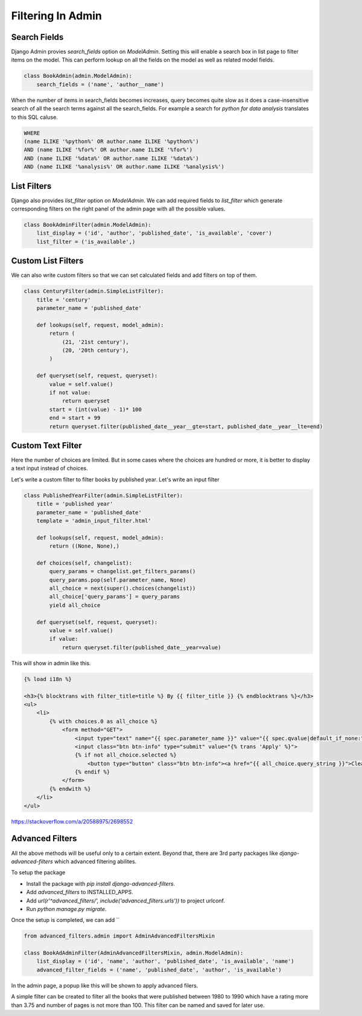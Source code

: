 Filtering In Admin
====================

Search Fields
--------------

Django Admin provies `search_fields` option on `ModelAdmin`. Setting this will enable a search box in list page to filter items on the model. This can perform lookup on all the fields on the model as well as related model fields.


.. code-block:: python

    class BookAdmin(admin.ModelAdmin):
        search_fields = ('name', 'author__name')

.. image:: images/filter1.png
   :align: center

When the number of items in search_fields becomes increases, query becomes quite slow as it does a case-insensitive search of all the search terms against all the search_fields. For example a search for `python for data analysis` translates to this SQL caluse.

.. code-block:: SQL

    WHERE
    (name ILIKE '%python%' OR author.name ILIKE '%python%')
    AND (name ILIKE '%for%' OR author.name ILIKE '%for%')
    AND (name ILIKE '%data%' OR author.name ILIKE '%data%')
    AND (name ILIKE '%analysis%' OR author.name ILIKE '%analysis%')


List Filters
-------------

Django also provides `list_filter` option on `ModelAdmin`. We can add required fields to `list_filter` which generate corresponding filters on the right panel of the admin page with all the possible values.


.. code-block:: python

    class BookAdminFilter(admin.ModelAdmin):
        list_display = ('id', 'author', 'published_date', 'is_available', 'cover')
        list_filter = ('is_available',)


.. image:: images/filter2.png
   :align: center


Custom List Filters
-------------------

We can also write custom filters so that we can set calculated fields and add filters on top of them.


.. code-block:: python

    class CenturyFilter(admin.SimpleListFilter):
        title = 'century'
        parameter_name = 'published_date'

        def lookups(self, request, model_admin):
            return (
                (21, '21st century'),
                (20, '20th century'),
            )

        def queryset(self, request, queryset):
            value = self.value()
            if not value:
                return queryset
            start = (int(value) - 1)* 100
            end = start + 99
            return queryset.filter(published_date__year__gte=start, published_date__year__lte=end)


.. image:: images/filter3.png
   :align: center


Custom Text Filter
------------------

Here the number of choices are limited. But in some cases where the choices are hundred or more, it is better to display a text input instead of choices.

Let's write a custom filter to filter books by published year. Let's write an input filter


.. code-block:: python

    class PublishedYearFilter(admin.SimpleListFilter):
        title = 'published year'
        parameter_name = 'published_date'
        template = 'admin_input_filter.html'

        def lookups(self, request, model_admin):
            return ((None, None),)

        def choices(self, changelist):
            query_params = changelist.get_filters_params()
            query_params.pop(self.parameter_name, None)
            all_choice = next(super().choices(changelist))
            all_choice['query_params'] = query_params
            yield all_choice

        def queryset(self, request, queryset):
            value = self.value()
            if value:
                return queryset.filter(published_date__year=value)


This will show in admin like this.

.. code-block:: html


    {% load i18n %}

    <h3>{% blocktrans with filter_title=title %} By {{ filter_title }} {% endblocktrans %}</h3>
    <ul>
        <li>
            {% with choices.0 as all_choice %}
                <form method="GET">
                    <input type="text" name="{{ spec.parameter_name }}" value="{{ spec.qvalue|default_if_none:"" }}"/>
                    <input class="btn btn-info" type="submit" value="{% trans 'Apply' %}">
                    {% if not all_choice.selected %}
                        <button type="button" class="btn btn-info"><a href="{{ all_choice.query_string }}">Clear</a></button>
                    {% endif %}
                </form>
            {% endwith %}
        </li>
    </ul>


.. image:: images/filter4.png
   :align: center


https://stackoverflow.com/a/20588975/2698552


Advanced Filters
----------------

All the above methods will be useful only to a certain extent. Beyond that, there are 3rd party packages like `django-advanced-filters` which advanced filtering abilites.

To setup the package

- Install the package with `pip install django-advanced-filters`.
- Add `advanced_filters` to INSTALLED_APPS.
- Add `url(r'^advanced_filters/', include('advanced_filters.urls'))` to project urlconf.
- Run `python manage.py migrate`.

Once the setup is completed, we can add ``

.. code-block:: python

    from advanced_filters.admin import AdminAdvancedFiltersMixin

    class BookAdAdminFilter(AdminAdvancedFiltersMixin, admin.ModelAdmin):
        list_display = ('id', 'name', 'author', 'published_date', 'is_available', 'name')
        advanced_filter_fields = ('name', 'published_date', 'author', 'is_available')

In the admin page, a popup like this will be shown to apply advanced filers.


.. image:: images/filter5.png
   :align: center


A simple filter can be created to filter all the books that were published between 1980 to 1990 which have a rating more than 3.75 and number of pages is not more than 100. This filter can be named and saved for later use.
